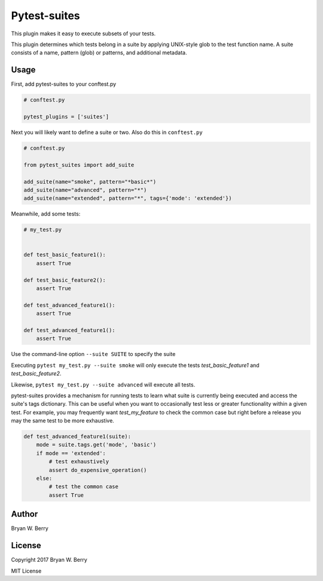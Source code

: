 Pytest-suites
--------------------


This plugin makes it easy to execute subsets of your tests.

This plugin determines which tests belong in a suite by applying UNIX-style glob
to the test function name. A suite consists of a name, pattern (glob) or patterns, and
additional metadata.


Usage
=========


First, add pytest-suites to your conftest.py

.. code-block:: python

   # conftest.py

   pytest_plugins = ['suites']

Next you will likely want to define a suite or two. Also do this in ``conftest.py``


.. code-block:: python

   # conftest.py

   from pytest_suites import add_suite

   add_suite(name="smoke", pattern="*basic*")
   add_suite(name="advanced", pattern="*")
   add_suite(name="extended", pattern="*", tags={'mode': 'extended'})

   
Meanwhile, add some tests:

.. code-block:: python
  
  # my_test.py


  def test_basic_feature1():
      assert True

  def test_basic_feature2():
      assert True

  def test_advanced_feature1():
      assert True

  def test_advanced_feature1():
      assert True


Use the command-line option ``--suite SUITE`` to specify the suite

Executing ``pytest my_test.py --suite smoke`` will only execute the tests
`test_basic_feature1` and `test_basic_feature2`.

Likewise, ``pytest my_test.py --suite advanced`` will execute all tests.


pytest-suites provides a mechanism for running tests to learn what suite is
currently being executed and access the suite's tags dictionary. This can be
useful when you want to occasionally test less or greater functionality within a
given test. For example, you may frequently want `test_my_feature` to check the
common case but right before a release you may the same test to be more
exhaustive.

.. code-block:: python

  def test_advanced_feature1(suite):
      mode = suite.tags.get('mode', 'basic')
      if mode == 'extended':
          # test exhaustively
          assert do_expensive_operation()
      else:
          # test the common case
          assert True


Author
==========

Bryan W. Berry



License
==============

Copyright 2017 Bryan W. Berry

MIT License


   
